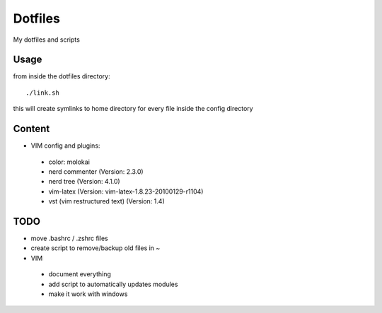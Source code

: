 Dotfiles
========

My dotfiles and scripts

Usage
-----
from inside the dotfiles directory::

    ./link.sh

this will create symlinks to home directory for every file inside the config
directory

Content
-------
* VIM config and plugins:
 * color: molokai
 * nerd commenter (Version: 2.3.0)
 * nerd tree (Version: 4.1.0)
 * vim-latex (Version: vim-latex-1.8.23-20100129-r1104)
 * vst (vim restructured text) (Version: 1.4)

TODO
----
* move .bashrc / .zshrc files
* create script to remove/backup old files in ~
* VIM
 * document everything
 * add script to automatically updates modules
 * make it work with windows
